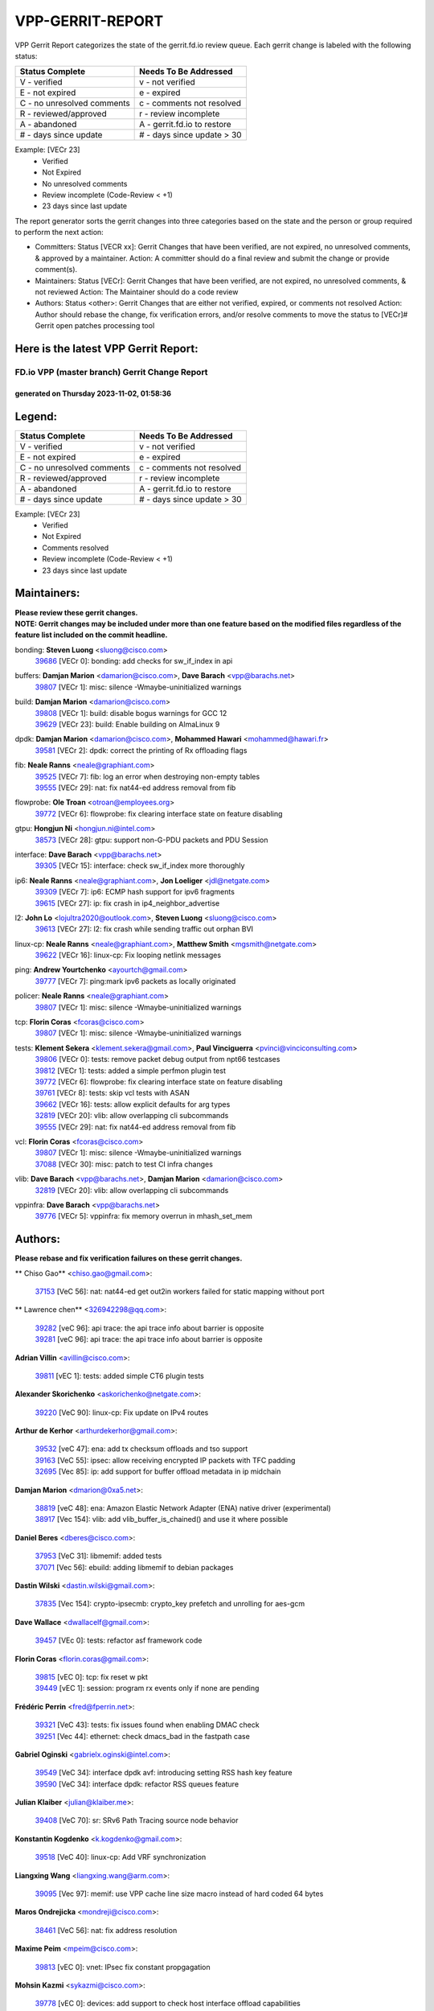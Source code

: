 #################
VPP-GERRIT-REPORT
#################

VPP Gerrit Report categorizes the state of the gerrit.fd.io review queue.  Each gerrit change is labeled with the following status:

========================== ===========================
Status Complete            Needs To Be Addressed
========================== ===========================
V - verified               v - not verified
E - not expired            e - expired
C - no unresolved comments c - comments not resolved
R - reviewed/approved      r - review incomplete
A - abandoned              A - gerrit.fd.io to restore
# - days since update      # - days since update > 30
========================== ===========================

Example: [VECr 23]
    - Verified
    - Not Expired
    - No unresolved comments
    - Review incomplete (Code-Review < +1)
    - 23 days since last update

The report generator sorts the gerrit changes into three categories based on the state and the person or group required to perform the next action:

- Committers:
  Status [VECR xx]: Gerrit Changes that have been verified, are not expired, no unresolved comments, & approved by a maintainer.
  Action: A committer should do a final review and submit the change or provide comment(s).

- Maintainers:
  Status [VECr]: Gerrit Changes that have been verified, are not expired, no unresolved comments, & not reviewed
  Action: The Maintainer should do a code review

- Authors:
  Status <other>: Gerrit Changes that are either not verified, expired, or comments not resolved
  Action: Author should rebase the change, fix verification errors, and/or resolve comments to move the status to [VECr]# Gerrit open patches processing tool

Here is the latest VPP Gerrit Report:
-------------------------------------

==============================================
FD.io VPP (master branch) Gerrit Change Report
==============================================
--------------------------------------------
generated on Thursday 2023-11-02, 01:58:36
--------------------------------------------


Legend:
-------
========================== ===========================
Status Complete            Needs To Be Addressed
========================== ===========================
V - verified               v - not verified
E - not expired            e - expired
C - no unresolved comments c - comments not resolved
R - reviewed/approved      r - review incomplete
A - abandoned              A - gerrit.fd.io to restore
# - days since update      # - days since update > 30
========================== ===========================

Example: [VECr 23]
    - Verified
    - Not Expired
    - Comments resolved
    - Review incomplete (Code-Review < +1)
    - 23 days since last update


Maintainers:
------------
| **Please review these gerrit changes.**

| **NOTE: Gerrit changes may be included under more than one feature based on the modified files regardless of the feature list included on the commit headline.**

bonding: **Steven Luong** <sluong@cisco.com>
  | `39686 <https:////gerrit.fd.io/r/c/vpp/+/39686>`_ [VECr 0]: bonding: add checks for sw_if_index in api

buffers: **Damjan Marion** <damarion@cisco.com>, **Dave Barach** <vpp@barachs.net>
  | `39807 <https:////gerrit.fd.io/r/c/vpp/+/39807>`_ [VECr 1]: misc: silence -Wmaybe-uninitialized warnings

build: **Damjan Marion** <damarion@cisco.com>
  | `39808 <https:////gerrit.fd.io/r/c/vpp/+/39808>`_ [VECr 1]: build: disable bogus warnings for GCC 12
  | `39629 <https:////gerrit.fd.io/r/c/vpp/+/39629>`_ [VECr 23]: build: Enable building on AlmaLinux 9

dpdk: **Damjan Marion** <damarion@cisco.com>, **Mohammed Hawari** <mohammed@hawari.fr>
  | `39581 <https:////gerrit.fd.io/r/c/vpp/+/39581>`_ [VECr 2]: dpdk: correct the printing of Rx offloading flags

fib: **Neale Ranns** <neale@graphiant.com>
  | `39525 <https:////gerrit.fd.io/r/c/vpp/+/39525>`_ [VECr 7]: fib: log an error when destroying non-empty tables
  | `39555 <https:////gerrit.fd.io/r/c/vpp/+/39555>`_ [VECr 29]: nat: fix nat44-ed address removal from fib

flowprobe: **Ole Troan** <otroan@employees.org>
  | `39772 <https:////gerrit.fd.io/r/c/vpp/+/39772>`_ [VECr 6]: flowprobe: fix clearing interface state on feature disabling

gtpu: **Hongjun Ni** <hongjun.ni@intel.com>
  | `38573 <https:////gerrit.fd.io/r/c/vpp/+/38573>`_ [VECr 28]: gtpu: support non-G-PDU packets and PDU Session

interface: **Dave Barach** <vpp@barachs.net>
  | `39305 <https:////gerrit.fd.io/r/c/vpp/+/39305>`_ [VECr 15]: interface: check sw_if_index more thoroughly

ip6: **Neale Ranns** <neale@graphiant.com>, **Jon Loeliger** <jdl@netgate.com>
  | `39309 <https:////gerrit.fd.io/r/c/vpp/+/39309>`_ [VECr 7]: ip6: ECMP hash support for ipv6 fragments
  | `39615 <https:////gerrit.fd.io/r/c/vpp/+/39615>`_ [VECr 27]: ip: fix crash in ip4_neighbor_advertise

l2: **John Lo** <lojultra2020@outlook.com>, **Steven Luong** <sluong@cisco.com>
  | `39613 <https:////gerrit.fd.io/r/c/vpp/+/39613>`_ [VECr 27]: l2: fix crash while sending traffic out orphan BVI

linux-cp: **Neale Ranns** <neale@graphiant.com>, **Matthew Smith** <mgsmith@netgate.com>
  | `39622 <https:////gerrit.fd.io/r/c/vpp/+/39622>`_ [VECr 16]: linux-cp: Fix looping netlink messages

ping: **Andrew Yourtchenko** <ayourtch@gmail.com>
  | `39777 <https:////gerrit.fd.io/r/c/vpp/+/39777>`_ [VECr 7]: ping:mark ipv6 packets as locally originated

policer: **Neale Ranns** <neale@graphiant.com>
  | `39807 <https:////gerrit.fd.io/r/c/vpp/+/39807>`_ [VECr 1]: misc: silence -Wmaybe-uninitialized warnings

tcp: **Florin Coras** <fcoras@cisco.com>
  | `39807 <https:////gerrit.fd.io/r/c/vpp/+/39807>`_ [VECr 1]: misc: silence -Wmaybe-uninitialized warnings

tests: **Klement Sekera** <klement.sekera@gmail.com>, **Paul Vinciguerra** <pvinci@vinciconsulting.com>
  | `39806 <https:////gerrit.fd.io/r/c/vpp/+/39806>`_ [VECr 0]: tests: remove packet debug output from npt66 testcases
  | `39812 <https:////gerrit.fd.io/r/c/vpp/+/39812>`_ [VECr 1]: tests: added a simple perfmon plugin test
  | `39772 <https:////gerrit.fd.io/r/c/vpp/+/39772>`_ [VECr 6]: flowprobe: fix clearing interface state on feature disabling
  | `39761 <https:////gerrit.fd.io/r/c/vpp/+/39761>`_ [VECr 8]: tests: skip vcl tests with ASAN
  | `39662 <https:////gerrit.fd.io/r/c/vpp/+/39662>`_ [VECr 16]: tests: allow explicit defaults for arg types
  | `32819 <https:////gerrit.fd.io/r/c/vpp/+/32819>`_ [VECr 20]: vlib: allow overlapping cli subcommands
  | `39555 <https:////gerrit.fd.io/r/c/vpp/+/39555>`_ [VECr 29]: nat: fix nat44-ed address removal from fib

vcl: **Florin Coras** <fcoras@cisco.com>
  | `39807 <https:////gerrit.fd.io/r/c/vpp/+/39807>`_ [VECr 1]: misc: silence -Wmaybe-uninitialized warnings
  | `37088 <https:////gerrit.fd.io/r/c/vpp/+/37088>`_ [VECr 30]: misc: patch to test CI infra changes

vlib: **Dave Barach** <vpp@barachs.net>, **Damjan Marion** <damarion@cisco.com>
  | `32819 <https:////gerrit.fd.io/r/c/vpp/+/32819>`_ [VECr 20]: vlib: allow overlapping cli subcommands

vppinfra: **Dave Barach** <vpp@barachs.net>
  | `39776 <https:////gerrit.fd.io/r/c/vpp/+/39776>`_ [VECr 5]: vppinfra: fix memory overrun in mhash_set_mem

Authors:
--------
**Please rebase and fix verification failures on these gerrit changes.**

** Chiso Gao** <chiso.gao@gmail.com>:

  | `37153 <https:////gerrit.fd.io/r/c/vpp/+/37153>`_ [VeC 56]: nat: nat44-ed get out2in workers failed for static mapping without port

** Lawrence chen** <326942298@qq.com>:

  | `39282 <https:////gerrit.fd.io/r/c/vpp/+/39282>`_ [veC 96]: api trace: the api trace info about barrier is opposite
  | `39281 <https:////gerrit.fd.io/r/c/vpp/+/39281>`_ [veC 96]: api trace: the api trace info about barrier is opposite

**Adrian Villin** <avillin@cisco.com>:

  | `39811 <https:////gerrit.fd.io/r/c/vpp/+/39811>`_ [vEC 1]: tests: added simple CT6 plugin tests

**Alexander Skorichenko** <askorichenko@netgate.com>:

  | `39220 <https:////gerrit.fd.io/r/c/vpp/+/39220>`_ [VeC 90]: linux-cp: Fix update on IPv4 routes

**Arthur de Kerhor** <arthurdekerhor@gmail.com>:

  | `39532 <https:////gerrit.fd.io/r/c/vpp/+/39532>`_ [veC 47]: ena: add tx checksum offloads and tso support
  | `39163 <https:////gerrit.fd.io/r/c/vpp/+/39163>`_ [VeC 55]: ipsec: allow receiving encrypted IP packets with TFC padding
  | `32695 <https:////gerrit.fd.io/r/c/vpp/+/32695>`_ [Vec 85]: ip: add support for buffer offload metadata in ip midchain

**Damjan Marion** <dmarion@0xa5.net>:

  | `38819 <https:////gerrit.fd.io/r/c/vpp/+/38819>`_ [veC 48]: ena: Amazon Elastic Network Adapter (ENA) native driver (experimental)
  | `38917 <https:////gerrit.fd.io/r/c/vpp/+/38917>`_ [Vec 154]: vlib: add vlib_buffer_is_chained() and use it where possible

**Daniel Beres** <dberes@cisco.com>:

  | `37953 <https:////gerrit.fd.io/r/c/vpp/+/37953>`_ [VeC 31]: libmemif: added tests
  | `37071 <https:////gerrit.fd.io/r/c/vpp/+/37071>`_ [Vec 56]: ebuild: adding libmemif to debian packages

**Dastin Wilski** <dastin.wilski@gmail.com>:

  | `37835 <https:////gerrit.fd.io/r/c/vpp/+/37835>`_ [Vec 154]: crypto-ipsecmb: crypto_key prefetch and unrolling for aes-gcm

**Dave Wallace** <dwallacelf@gmail.com>:

  | `39457 <https:////gerrit.fd.io/r/c/vpp/+/39457>`_ [VEc 0]: tests: refactor asf framework code

**Florin Coras** <florin.coras@gmail.com>:

  | `39815 <https:////gerrit.fd.io/r/c/vpp/+/39815>`_ [vEC 0]: tcp: fix reset w pkt
  | `39449 <https:////gerrit.fd.io/r/c/vpp/+/39449>`_ [vEC 1]: session: program rx events only if none are pending

**Frédéric Perrin** <fred@fperrin.net>:

  | `39321 <https:////gerrit.fd.io/r/c/vpp/+/39321>`_ [VeC 43]: tests: fix issues found when enabling DMAC check
  | `39251 <https:////gerrit.fd.io/r/c/vpp/+/39251>`_ [Vec 44]: ethernet: check dmacs_bad in the fastpath case

**Gabriel Oginski** <gabrielx.oginski@intel.com>:

  | `39549 <https:////gerrit.fd.io/r/c/vpp/+/39549>`_ [VeC 34]: interface dpdk avf: introducing setting RSS hash key feature
  | `39590 <https:////gerrit.fd.io/r/c/vpp/+/39590>`_ [VeC 34]: interface dpdk: refactor RSS queues feature

**Julian Klaiber** <julian@klaiber.me>:

  | `39408 <https:////gerrit.fd.io/r/c/vpp/+/39408>`_ [VeC 70]: sr: SRv6 Path Tracing source node behavior

**Konstantin Kogdenko** <k.kogdenko@gmail.com>:

  | `39518 <https:////gerrit.fd.io/r/c/vpp/+/39518>`_ [VeC 40]: linux-cp: Add VRF synchronization

**Liangxing Wang** <liangxing.wang@arm.com>:

  | `39095 <https:////gerrit.fd.io/r/c/vpp/+/39095>`_ [Vec 97]: memif: use VPP cache line size macro instead of hard coded 64 bytes

**Maros Ondrejicka** <mondreji@cisco.com>:

  | `38461 <https:////gerrit.fd.io/r/c/vpp/+/38461>`_ [VeC 56]: nat: fix address resolution

**Maxime Peim** <mpeim@cisco.com>:

  | `39813 <https:////gerrit.fd.io/r/c/vpp/+/39813>`_ [vEC 0]: vnet: IPsec fix constant propgagation

**Mohsin Kazmi** <sykazmi@cisco.com>:

  | `39778 <https:////gerrit.fd.io/r/c/vpp/+/39778>`_ [vEC 0]: devices: add support to check host interface offload capabilities
  | `35934 <https:////gerrit.fd.io/r/c/vpp/+/35934>`_ [vEC 0]: devices: add cli support to enable disable qdisc bypass
  | `39146 <https:////gerrit.fd.io/r/c/vpp/+/39146>`_ [Vec 56]: geneve: add support for layer 3

**Naveen Joy** <najoy@cisco.com>:

  | `39319 <https:////gerrit.fd.io/r/c/vpp/+/39319>`_ [VeC 36]: tests: memif ethernet type interface tests

**Neale Ranns** <neale@graphiant.com>:

  | `38092 <https:////gerrit.fd.io/r/c/vpp/+/38092>`_ [VEc 24]: ip: IP address family common input node
  | `38116 <https:////gerrit.fd.io/r/c/vpp/+/38116>`_ [VeC 61]: ip: IPv6 validate input packet's header length does not exist buffer size
  | `38095 <https:////gerrit.fd.io/r/c/vpp/+/38095>`_ [veC 61]: ip: Set the buffer error in ip6-input

**Nick Zavaritsky** <nick.zavaritsky@emnify.com>:

  | `39477 <https:////gerrit.fd.io/r/c/vpp/+/39477>`_ [VeC 42]: geneve: support custom options in decap

**Nobuhiro Miki** <nmiki@yahoo-corp.jp>:

  | `39586 <https:////gerrit.fd.io/r/c/vpp/+/39586>`_ [VeC 36]: dpdk: fix description for mlx5_pci driver

**Ole Troan** <otroan@employees.org>:

  | `39718 <https:////gerrit.fd.io/r/c/vpp/+/39718>`_ [vEC 13]: dhcp: api to enable client detect on interface

**Piotr Bronowski** <piotrx.bronowski@intel.com>:

  | `38409 <https:////gerrit.fd.io/r/c/vpp/+/38409>`_ [veC 98]: ipsec: introduce function esp_prepare_packet_for_enc
  | `38407 <https:////gerrit.fd.io/r/c/vpp/+/38407>`_ [Vec 175]: ipsec: esp_encrypt prefetch and unroll - introduce new types

**Simon Zolin** <steelum@gmail.com>:

  | `38850 <https:////gerrit.fd.io/r/c/vpp/+/38850>`_ [VeC 161]: fib: don't leave default 'dpo-drop' rule after 'sr steer'

**Stanislav Zaikin** <zstaseg@gmail.com>:

  | `39317 <https:////gerrit.fd.io/r/c/vpp/+/39317>`_ [VeC 85]: ip: flow hash ignore tcp/udp ports when fragmented
  | `39121 <https:////gerrit.fd.io/r/c/vpp/+/39121>`_ [VeC 93]: dpdk: create and remove interface in runtime

**Sylvain C** <sylvain.cadilhac@freepro.com>:

  | `39294 <https:////gerrit.fd.io/r/c/vpp/+/39294>`_ [veC 96]: api: ip - set punt reason max length to fix VAPI generation

**Takeru Hayasaka** <hayatake396@gmail.com>:

  | `37628 <https:////gerrit.fd.io/r/c/vpp/+/37628>`_ [VeC 98]: srv6-mobile: Implement SRv6 mobile API funcs

**Ted Chen** <znscnchen@gmail.com>:

  | `39062 <https:////gerrit.fd.io/r/c/vpp/+/39062>`_ [veC 139]: ethernet: fix fastpath does not drop the packet with incorrect destination MAC

**Tianyu Li** <tianyu.li@arm.com>:

  | `39266 <https:////gerrit.fd.io/r/c/vpp/+/39266>`_ [VeC 31]: libmemif: fix segfault and buffer overflow in examples

**Vladimir Ratnikov** <vratnikov@netgate.com>:

  | `39287 <https:////gerrit.fd.io/r/c/vpp/+/39287>`_ [VeC 79]: ip6-nd: Revert "ip6-nd: initialize radv_info->send_radv to 1"

**Vladislav Grishenko** <themiron@mail.ru>:

  | `38524 <https:////gerrit.fd.io/r/c/vpp/+/38524>`_ [VeC 36]: fib: fix interface resolve from unlinked fib entries
  | `38245 <https:////gerrit.fd.io/r/c/vpp/+/38245>`_ [VeC 36]: mpls: fix crashes on mpls tunnel create/delete
  | `39579 <https:////gerrit.fd.io/r/c/vpp/+/39579>`_ [VeC 36]: fib: ensure mpls dpo index is valid for its next node
  | `39580 <https:////gerrit.fd.io/r/c/vpp/+/39580>`_ [VeC 36]: fib: fix udp encap mp-safe ops and id validation

**Vratko Polak** <vrpolak@cisco.com>:

  | `38797 <https:////gerrit.fd.io/r/c/vpp/+/38797>`_ [Vec 35]: ip: make running_fragment_id thread safe
  | `39316 <https:////gerrit.fd.io/r/c/vpp/+/39316>`_ [VeC 43]: ip-neighbor: add version 3 of neighbor event
  | `39315 <https:////gerrit.fd.io/r/c/vpp/+/39315>`_ [Vec 49]: vppapigen: recognize also _event as to_network

**Xiaoming Jiang** <jiangxiaoming@outlook.com>:

  | `38871 <https:////gerrit.fd.io/r/c/vpp/+/38871>`_ [VeC 161]: nsh: fix plugin load failed due to undefined symbol: gre4_input_node

**Xinyao Cai** <xinyao.cai@intel.com>:

  | `38304 <https:////gerrit.fd.io/r/c/vpp/+/38304>`_ [VeC 40]: interface dpdk avf: introducing setting RSS hash key feature
  | `38876 <https:////gerrit.fd.io/r/c/vpp/+/38876>`_ [VeC 160]: dpdk: revert "flow dpdk: introduce IP in IP support for flow"

**Yahui Chen** <goodluckwillcomesoon@gmail.com>:

  | `37653 <https:////gerrit.fd.io/r/c/vpp/+/37653>`_ [Vec 61]: af_xdp: optimizing send performance

**dengfeng liu** <liudf0716@gmail.com>:

  | `39228 <https:////gerrit.fd.io/r/c/vpp/+/39228>`_ [VeC 108]: ipsec: should use praddr_ instead of pladdr_
  | `39229 <https:////gerrit.fd.io/r/c/vpp/+/39229>`_ [VeC 108]: ipsec: delete redundant code

**hui zhang** <zhanghui1715@gmail.com>:

  | `38451 <https:////gerrit.fd.io/r/c/vpp/+/38451>`_ [vec 49]: vrrp: dump vrrp vr peer

**shivansh S** <shivansh.nwk@gmail.com>:

  | `39363 <https:////gerrit.fd.io/r/c/vpp/+/39363>`_ [VeC 78]: dhcp: fix dhcp multiple client request

Legend:
-------
========================== ===========================
Status Complete            Needs To Be Addressed
========================== ===========================
V - verified               v - not verified
E - not expired            e - expired
C - no unresolved comments c - comments not resolved
R - reviewed/approved      r - review incomplete
A - abandoned              A - gerrit.fd.io to restore
# - days since update      # - days since update > 30
========================== ===========================

Example: [VECr 23]
    - Verified
    - Not Expired
    - Comments resolved
    - Review incomplete (Code-Review < +1)
    - 23 days since last update


Statistics:
-----------
================ ===
Patches assigned
================ ===
authors          60
maintainers      22
committers       0
abandoned        0
================ ===

